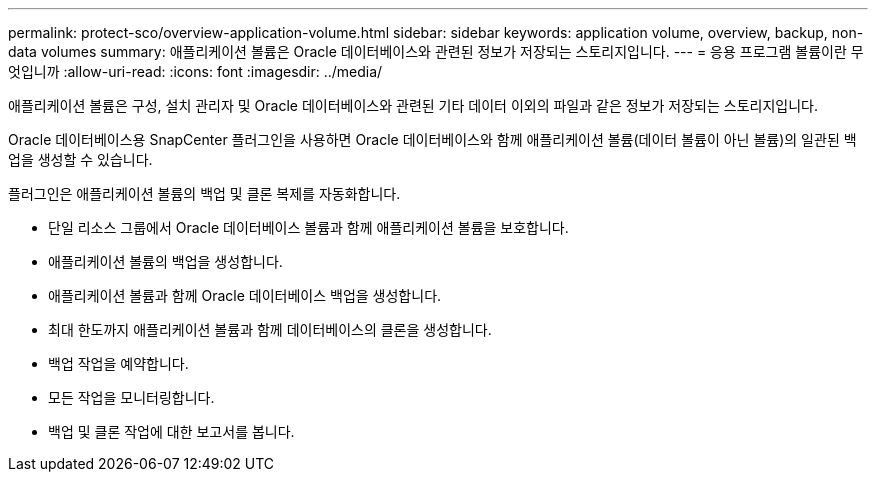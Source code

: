 ---
permalink: protect-sco/overview-application-volume.html 
sidebar: sidebar 
keywords: application volume, overview, backup, non-data volumes 
summary: 애플리케이션 볼륨은 Oracle 데이터베이스와 관련된 정보가 저장되는 스토리지입니다. 
---
= 응용 프로그램 볼륨이란 무엇입니까
:allow-uri-read: 
:icons: font
:imagesdir: ../media/


[role="lead"]
애플리케이션 볼륨은 구성, 설치 관리자 및 Oracle 데이터베이스와 관련된 기타 데이터 이외의 파일과 같은 정보가 저장되는 스토리지입니다.

Oracle 데이터베이스용 SnapCenter 플러그인을 사용하면 Oracle 데이터베이스와 함께 애플리케이션 볼륨(데이터 볼륨이 아닌 볼륨)의 일관된 백업을 생성할 수 있습니다.

플러그인은 애플리케이션 볼륨의 백업 및 클론 복제를 자동화합니다.

* 단일 리소스 그룹에서 Oracle 데이터베이스 볼륨과 함께 애플리케이션 볼륨을 보호합니다.
* 애플리케이션 볼륨의 백업을 생성합니다.
* 애플리케이션 볼륨과 함께 Oracle 데이터베이스 백업을 생성합니다.
* 최대 한도까지 애플리케이션 볼륨과 함께 데이터베이스의 클론을 생성합니다.
* 백업 작업을 예약합니다.
* 모든 작업을 모니터링합니다.
* 백업 및 클론 작업에 대한 보고서를 봅니다.

